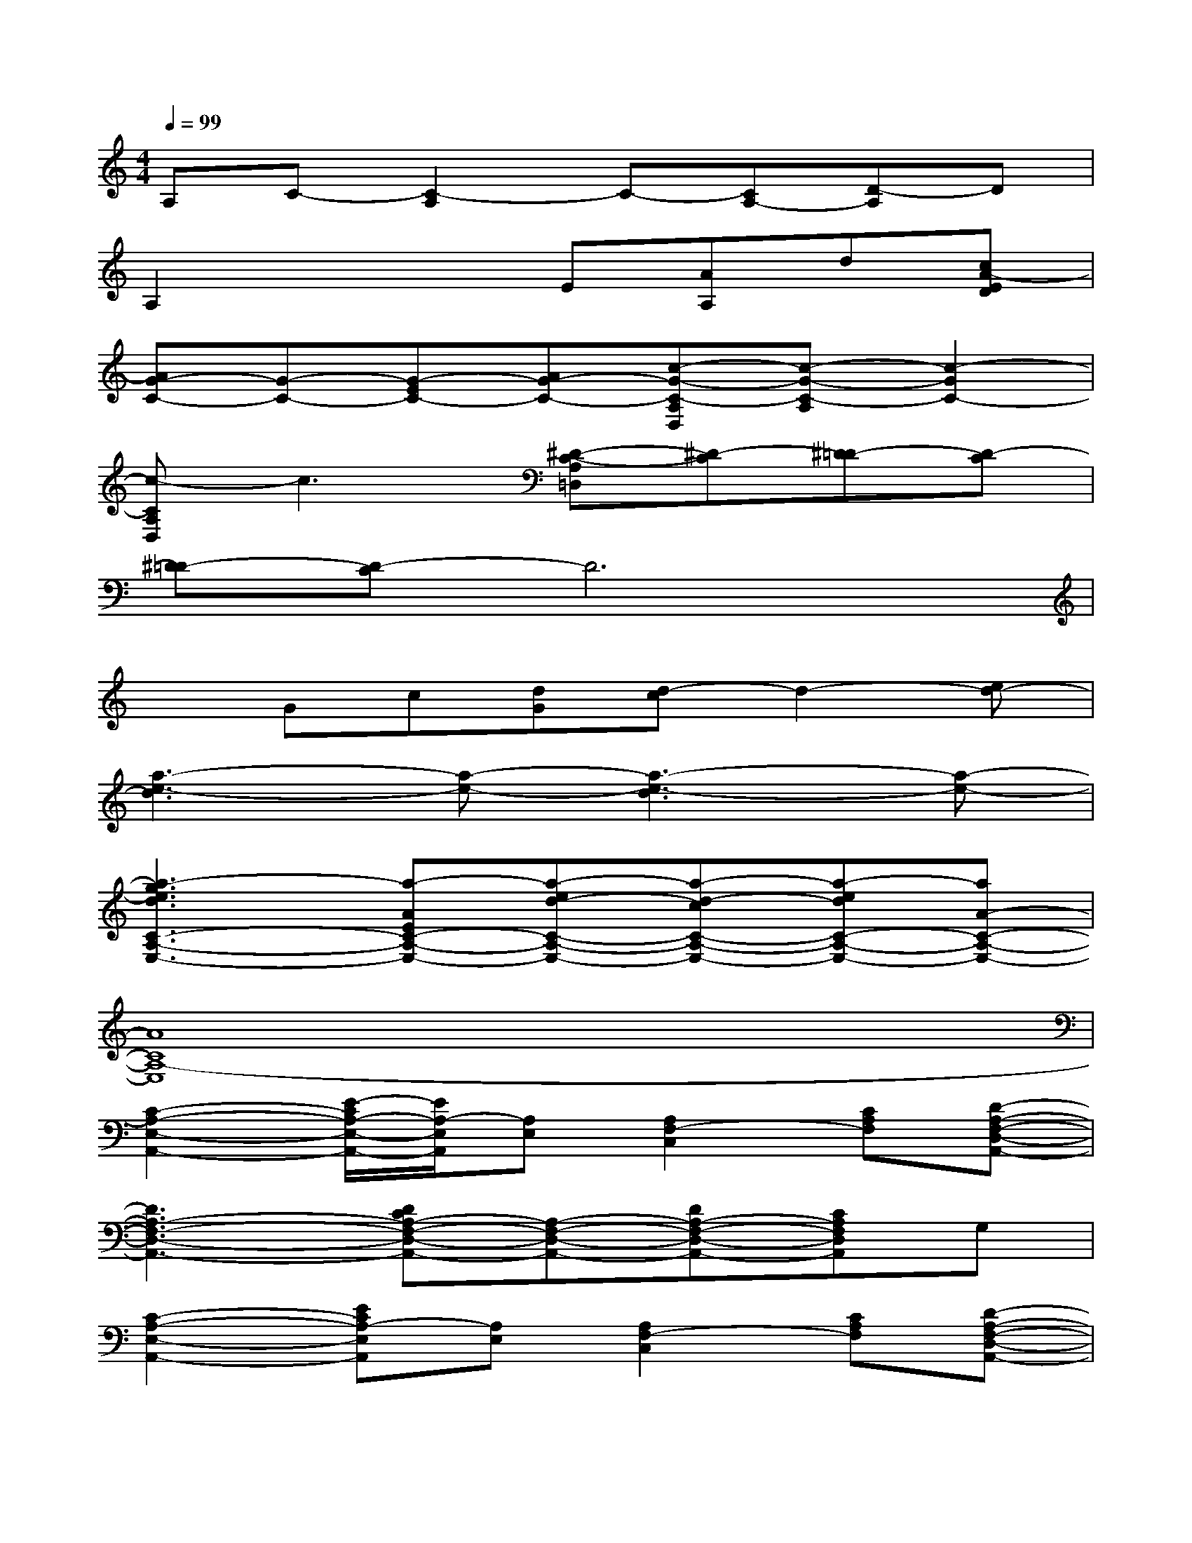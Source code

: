 X:1
T:
M:4/4
L:1/8
Q:1/4=99
K:C%0sharps
V:1
A,C-[C2-A,2]C-[CA,-][D-A,]D|
A,2x2E[AA,]d[cA-ED]|
[AG-C-][G-C-][G-EC-][AG-C-][c-G-C-A,D,][c-G-C-A,][c2-G2C2-]|
[c-CA,D,]c3[^D-C-A,=D,][^D-C][^D=D-][D-C]|
[^D=D-][D-C]D6|
xGc[dG][d-c]d2-[ed-]|
[a3-e3-d3][a-e-][a3-e3-d3][a-e-]|
[a3-g3e3d3C3-A,3-E,3-][a-AEC-A,-E,-][a-ed-C-A,-E,-][a-d-cC-A,-E,-][a-edC-A,-E,-][aA-C-A,-E,-]|
[A8C8A,8-E,8]|
[C2-A,2-E,2-A,,2-][E/2-C/2A,/2-E,/2-A,,/2-][E/2A,/2-E,/2A,,/2][A,E,][A,2F,2-C,2][CA,F,][D-A,-F,-D,-A,,-]|
[D3A,3-F,3-D,3-A,,3-][DCA,-F,-D,-A,,-][A,-F,-D,-A,,-][DA,-F,-D,-A,,-][CA,F,D,A,,]G,|
[C2-A,2-E,2-A,,2-][ECA,-E,A,,][A,E,][A,2F,2-C,2][CA,F,][D-A,-F,-D,-A,,-]|
[D3A,3-F,3-D,3-A,,3-][GA,-F,-D,-A,,-][A,-F,-D,-A,,-][AC-A,-F,-D,-A,,-][C-A,F,D,A,,][C-G,]|
[C2-A,2-E,2-A,,2-][ACA,-E,A,,][A,E,][A,2F,2-C,2][DCA,F,][D-A,-F,-D,-A,,-]|
[D3A,3-F,3-D,3-A,,3-][EA,-F,-D,-A,,-][C-A,-F,-D,-A,,-][DCA,-F,-D,-A,,-][CA,-F,E,D,-A,,][A,G,D,]|
[C2-A,2-E,2-A,,2-][ECA,-E,A,,][A,E,][A,2F,2-C,2][CA,F,][D-A,-F,-D,-A,,-]